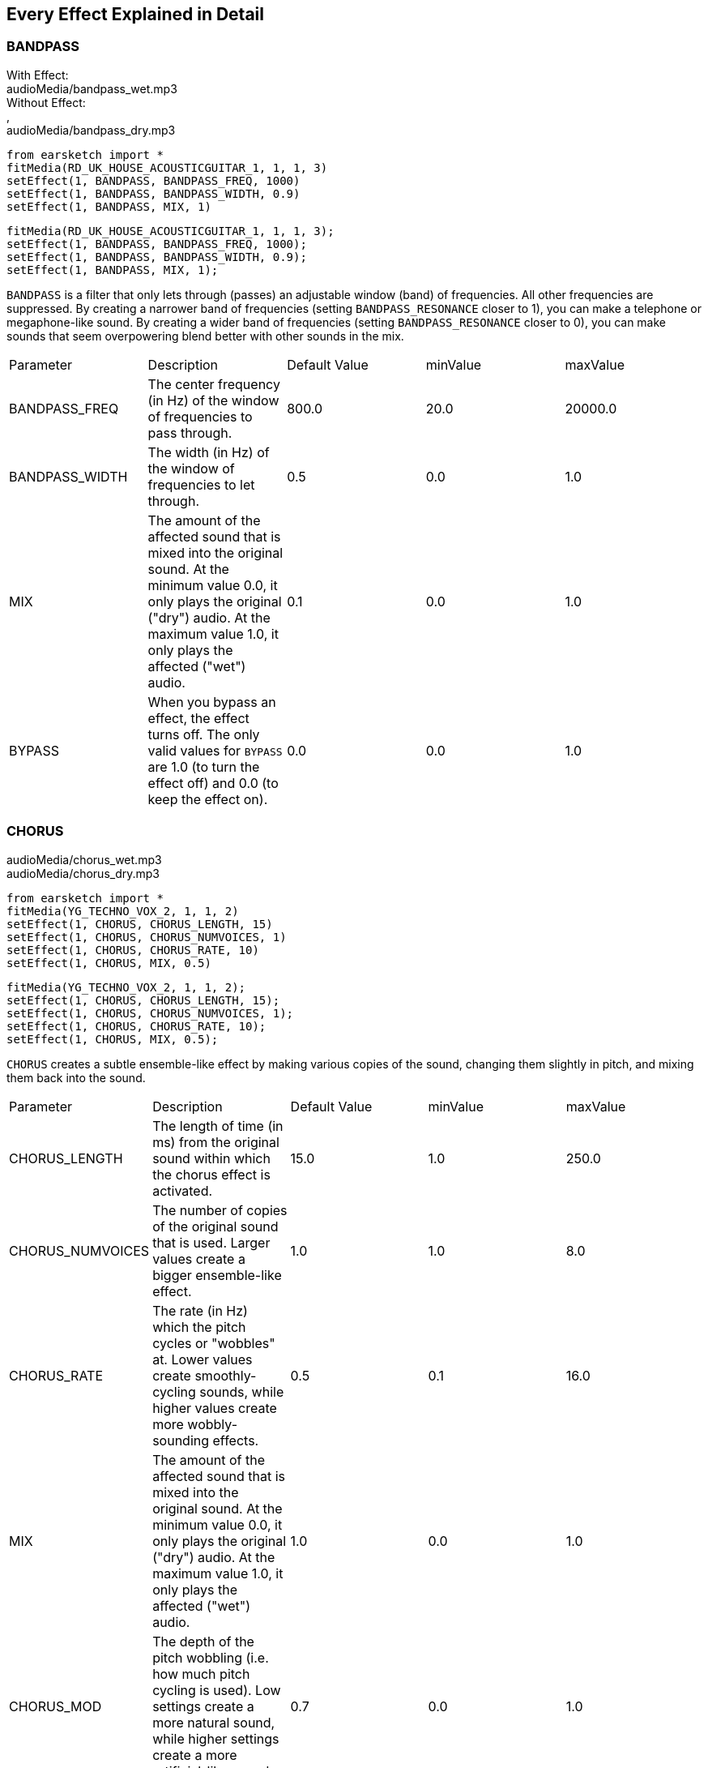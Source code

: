 [[ch_28]]
== Every Effect Explained in Detail
:nofooter:

[[bandpass]]
=== BANDPASS

++++
<div class="effect-examples">
    <div style="audio-label">With Effect:</div>
    <div class="curriculum-mp3">audioMedia/bandpass_wet.mp3</div>
    <div style="audio-label">Without Effect:</div>,
    <div class="curriculum-mp3">audioMedia/bandpass_dry.mp3</div>
</div>
++++

[role="curriculum-python"]
[source,python]
----
from earsketch import *
fitMedia(RD_UK_HOUSE_ACOUSTICGUITAR_1, 1, 1, 3)
setEffect(1, BANDPASS, BANDPASS_FREQ, 1000)
setEffect(1, BANDPASS, BANDPASS_WIDTH, 0.9)
setEffect(1, BANDPASS, MIX, 1)
----

[role="curriculum-javascript"]
[source,javascript]
----
fitMedia(RD_UK_HOUSE_ACOUSTICGUITAR_1, 1, 1, 3);
setEffect(1, BANDPASS, BANDPASS_FREQ, 1000);
setEffect(1, BANDPASS, BANDPASS_WIDTH, 0.9);
setEffect(1, BANDPASS, MIX, 1);
----

`BANDPASS` is a filter that only lets through (passes) an adjustable window (band) of frequencies. All other frequencies are suppressed. By creating a narrower band of frequencies (setting `BANDPASS_RESONANCE` closer to 1), you can make a telephone or megaphone-like sound. By creating a wider band of frequencies (setting `BANDPASS_RESONANCE` closer to 0), you can make sounds that seem overpowering blend better with other sounds in the mix. 

|========================================================================
| Parameter | Description | Default Value | minValue | maxValue
| BANDPASS_FREQ | The center frequency (in Hz) of the window of frequencies to pass through. | 800.0 | 20.0 | 20000.0
| BANDPASS_WIDTH | The width (in Hz) of the window of frequencies to let through. | 0.5 | 0.0 | 1.0
| MIX | The amount of the affected sound that is mixed into the original sound. At the minimum value 0.0, it only plays the original ("dry") audio. At the maximum value 1.0, it only plays the affected ("wet") audio. | 0.1 | 0.0 | 1.0
| BYPASS | When you bypass an effect, the effect turns off. The only valid values for `BYPASS` are 1.0 (to turn the effect off) and 0.0 (to keep the effect on).  | 0.0 | 0.0 | 1.0
|========================================================================

[[chorus]]
=== CHORUS

++++
<div class="curriculum-mp3">audioMedia/chorus_wet.mp3</div>
<div class="curriculum-mp3">audioMedia/chorus_dry.mp3</div>
++++

[role="curriculum-python"]
[source,python]
----
from earsketch import *
fitMedia(YG_TECHNO_VOX_2, 1, 1, 2)
setEffect(1, CHORUS, CHORUS_LENGTH, 15)
setEffect(1, CHORUS, CHORUS_NUMVOICES, 1)
setEffect(1, CHORUS, CHORUS_RATE, 10)
setEffect(1, CHORUS, MIX, 0.5)
----

[role="curriculum-javascript"]
[source,javascript]
----
fitMedia(YG_TECHNO_VOX_2, 1, 1, 2);
setEffect(1, CHORUS, CHORUS_LENGTH, 15);
setEffect(1, CHORUS, CHORUS_NUMVOICES, 1);
setEffect(1, CHORUS, CHORUS_RATE, 10);
setEffect(1, CHORUS, MIX, 0.5);
----

`CHORUS` creates a subtle ensemble-like effect by making various copies of the sound, changing them slightly in pitch, and mixing them back into the sound. 

|========================================================================
| Parameter | Description | Default Value | minValue | maxValue
| CHORUS_LENGTH | The length of time (in ms) from the original sound within which the chorus effect is activated. | 15.0 | 1.0 | 250.0
| CHORUS_NUMVOICES | The number of copies of the original sound that is used. Larger values create a bigger ensemble-like effect. | 1.0 | 1.0 | 8.0
| CHORUS_RATE | The rate (in Hz) which the pitch cycles or "wobbles" at. Lower values create smoothly-cycling sounds, while higher values create more wobbly-sounding effects. | 0.5 | 0.1 | 16.0
| MIX | The amount of the affected sound that is mixed into the original sound. At the minimum value 0.0, it only plays the original ("dry") audio. At the maximum value 1.0, it only plays the affected ("wet") audio. | 1.0 | 0.0 | 1.0
| CHORUS_MOD | The depth of the pitch wobbling (i.e. how much pitch cycling is used). Low settings create a more natural sound, while higher settings create a more artificial-like sound. | 0.7 | 0.0 | 1.0
|========================================================================

[[compressor]]
=== COMPRESSOR

++++
<div class="curriculum-mp3">audioMedia/compressor_wet.mp3</div>
<div class="curriculum-mp3">audioMedia/compressor_dry.mp3</div>
++++

[role="curriculum-python"]
[source,python]
----
from earsketch import *
fitMedia(EIGHT_BIT_ANALOG_DRUM_LOOP_001, 1, 1, 3)
setEffect(1, COMPRESSOR, COMPRESSOR_THRESHOLD, -20)
setEffect(1, COMPRESSOR, COMPRESSOR_RATIO, 10)
----

[role="curriculum-javascript"]
[source,javascript]
----
fitMedia(EIGHT_BIT_ANALOG_DRUM_LOOP_001, 1, 1, 3);
setEffect(1, COMPRESSOR, COMPRESSOR_THRESHOLD, -20);
setEffect(1, COMPRESSOR, COMPRESSOR_RATIO, 10);
----

`COMPRESSOR` reduces the volume of the loudest sections of a sound and amplifies the quietest sections. This creates a smaller dynamic range, which means that the volume of the track stays more constant throughout. 

|========================================================================
| Parameter | Description | Default Value | minValue | maxValue
| COMPRESSOR_THRESHOLD | The amplitude (volume) level (in dB) above which the compressor starts to reduce volume. | -18.0 | -30.0 | 0.0
| COMPRESSOR_RATIO | The amount of specified gain reduction. A ratio of 3:1 means that if the original sound is 3 dB over the threshold, then the affected sound will be 1 dB over the threshold. | 10.0 | 1.0 | 100.0
| BYPASS | When you bypass an effect, the effect turns off. The only valid values for `BYPASS` are 1.0 (to turn the effect off) and 0.0 (to keep the effect on).  | 0.0 | 0.0 | 1.0
|========================================================================

[[delay]]
=== DELAY

++++
<div class="curriculum-mp3">audioMedia/delay_wet.mp3</div>
<div class="curriculum-mp3">audioMedia/delay_dry.mp3</div>
++++

[role="curriculum-python"]
[source,python]
----
from earsketch import *
fitMedia(YG_TECHNO_VOX_2, 1, 1, 3)
setEffect(1, DELAY, DELAY_TIME, 370)
setEffect(1, DELAY, DELAY_FEEDBACK, -3.5)
setEffect(1, DELAY, MIX, 1)
----

[role="curriculum-javascript"]
[source,javascript]
----
fitMedia(YG_TECHNO_VOX_2, 1, 1, 3);
setEffect(1, DELAY, DELAY_TIME, 370);
setEffect(1, DELAY, DELAY_FEEDBACK, -3.5);
setEffect(1, DELAY, MIX, 1);
----

`DELAY` creates a repeated echo of the original sound. It does this by playing the original sound as well as a delayed, quieter version of the original. After this first echo, it plays an echo of the echo (quieter than the first), then an echo of the echo of the echo (even quieter), and so on. If you set the time between each echo (`DELAY_TIME`) to the length of a beat, you can create an interesting rhythmic effect. 

|========================================================================
| Parameter | Description | Default Value | minValue | maxValue
| DELAY_TIME | The time amount in milliseconds (ms) that the original track is delayed, and the time between successive repeats of the delay. | 300.0 | 0.0 | 4000.0
| DELAY_FEEDBACK | The relative amount of repeats that the delay generates. Higher values create more "echoes". Be careful of applying "too much" feedback! | -3.0 | -120.0 | -1.0
| MIX | The amount of the affected sound that is mixed into the original sound. At the minimum value 0.0, it only plays the original ("dry") audio. At the maximum value 1.0, it only plays the affected ("wet") audio. | 0.5 | 0.0 | 1.0
| BYPASS | When you bypass an effect, the effect turns off. The only valid values for `BYPASS` are 1.0 (to turn the effect off) and 0.0 (to keep the effect on).  | 0.0 | 0.0 | 1.0
|========================================================================

[[distortion]]
=== DISTORTION

++++
<div class="curriculum-mp3">audioMedia/distortion_wet.mp3</div>
<div class="curriculum-mp3">audioMedia/distortion_dry.mp3</div>
++++

[role="curriculum-python"]
[source,python]
----
from earsketch import *
fitMedia(RD_UK_HOUSE_ACOUSTICGUITAR_1, 1, 1, 3)
setEffect(1, DISTORTION, DISTO_GAIN, 27)
setEffect(1, DISTORTION, MIX, 1)
----

[role="curriculum-javascript"]
[source,javascript]
----
fitMedia(RD_UK_HOUSE_ACOUSTICGUITAR_1, 1, 1, 3);
setEffect(1, DISTORTION, DISTO_GAIN, 27);
setEffect(1, DISTORTION, MIX, 1);
----

`DISTORTION` adds a dirty, fuzzy, and gritty effect to a sound by overdriving it, which clips the sound wave and adds overtones (higher frequencies related to the original sound). `DISTORTION` is commonly used on electric guitars in rock and grunge music, but you can use it for many different sounds.

|========================================================================
| Parameter | Description | Default Value | minValue | maxValue
| DISTO_GAIN | The amount of overdrive of the original sound. | 20.0 | 0.0 | 50.0
| MIX | The amount of the affected sound that is mixed into the original sound. At the minimum value 0.0, it only plays the original ("dry") audio. At the maximum value 1.0, it only plays the affected ("wet") audio.| 1.0 | 0.0 | 1.0
| BYPASS | When you bypass an effect, the effect turns off. The only valid values for `BYPASS` are 1.0 (to turn the effect off) and 0.0 (to keep the effect on).  | 0.0 | 0.0 | 1.0
|========================================================================

[[eq3band]]
=== EQ3BAND

++++
<div class="curriculum-mp3">audioMedia/eq3band_wet.mp3</div>
<div class="curriculum-mp3">audioMedia/eq3band_dry.mp3</div>
++++

[role="curriculum-python"]
[source,python]
----
from earsketch import *
fitMedia(EIGHT_BIT_ANALOG_DRUM_LOOP_001, 1, 1, 3)
setEffect(1, EQ3BAND, EQ3BAND_LOWGAIN, -15)
setEffect(1, EQ3BAND, EQ3BAND_MIDGAIN, -5)
setEffect(1, EQ3BAND, EQ3BAND_HIGHGAIN, 15)
setEffect(1, EQ3BAND, EQ3BAND_HIGHFREQ, 2000)
setEffect(1, EQ3BAND, MIX, 1)
----

[role="curriculum-javascript"]
[source,javascript]
----
fitMedia(EIGHT_BIT_ANALOG_DRUM_LOOP_001, 1, 1, 3);
setEffect(1, EQ3BAND, EQ3BAND_LOWGAIN, -15);
setEffect(1, EQ3BAND, EQ3BAND_MIDGAIN, -5);
setEffect(1, EQ3BAND, EQ3BAND_HIGHGAIN, 15);
setEffect(1, EQ3BAND, EQ3BAND_HIGHFREQ, 2000);
setEffect(1, EQ3BAND, MIX, 1);
----

`EQ3BAND` is a three-band equalizer, which is a tool used to adjust the volume of three separate frequency ranges in an audio track: bass, midrange, and treble (low, mid, high). EQ is used in music production to get rid of unwanted frequencies, create balance between tracks to get a radio-ready mix, or simply change the "vibe" of a sound. 


|========================================================================
| Parameter | Description | Default Value | minValue | maxValue
| EQ3BAND_LOWGAIN | The gain (in dB) of the low range of frequencies of the EQ. Negative values lower the volume of the low frequencies, while positive values boost them. | 0.0 | -24.0 | 18.0
| EQ3BAND_LOWFREQ | Specifies the highest frequency (in Hz) of the low range. | 200.0 | 20.0 | 20000.0
| EQ3BAND_MIDGAIN | The gain (in dB) of the mid range of frequencies of the EQ. Negative values lower the volume of the mid frequencies, while positive values boost them. | 0.0 | -24.0 | 18.0
| EQ3BAND_MIDFREQ | Specifies the center frequency (in Hz) of the mid range. | 2000.0 | 20.0 | 20000.0
| EQ3BAND_HIGHGAIN | The gain (in dB) of the high range of frequencies of the EQ. Negative values lower the volume of the high frequencies, while positive values boost them. | 0.0 | -24.0 | 18.0
| EQ3BAND_HIGHFREQ | Specifies the cutoff frequency (in Hz) of the high range. | 2000.0 | 20.0 | 20000.0
| MIX | The amount of the affected sound that is mixed into the original sound. At the minimum value 0.0, it only plays the original ("dry") audio. At the maximum value 1.0, it only plays the affected ("wet") audio. | 1.0 | 0.0 | 1.0
| BYPASS | When you bypass an effect, the effect turns off. The only valid values for `BYPASS` are 1.0 (to turn the effect off) and 0.0 (to keep the effect on).  | 0.0 | 0.0 | 1.0
|========================================================================

[[filter]]
=== FILTER

++++
<div class="curriculum-mp3">audioMedia/filter_wet.mp3</div>
<div class="curriculum-mp3">audioMedia/filter_dry.mp3</div>
++++

[role="curriculum-python"]
[source,python]
----
from earsketch import *
fitMedia(EIGHT_BIT_ANALOG_DRUM_LOOP_001, 1, 1, 3)
setEffect(1, FILTER, FILTER_FREQ, 20, 1, 4000, 3)
setEffect(1, FILTER, FILTER_RESONANCE, 0.9)
setEffect(1, FILTER, MIX, 1)
----

[role="curriculum-javascript"]
[source,javascript]
----
fitMedia(EIGHT_BIT_ANALOG_DRUM_LOOP_001, 1, 1, 3);
setEffect(1, FILTER, FILTER_FREQ, 20, 1, 4000, 3);
setEffect(1, FILTER, FILTER_RESONANCE, 0.9);
setEffect(1, FILTER, MIX, 1);
----

`FILTER` can soften, darken, or add depth to sound. It does this by applying a low-pass filter which lowers the volume of high frequencies. 

|========================================================================
| Parameter | Description | Default Value | minValue | maxValue
| FILTER_FREQ | The cutoff frequency (Hz), which means that all frequencies higher than this value are rolled-off (become lower and lower in volume the higher they are from this value). | 1000.0 | 20.0 | 20000.0
| FILTER_RESONANCE | The amount of amplification of a narrow band of frequencies around the current `FILTER_FREQ` level. Higher values create a more vibrant, ringing sound around the cutoff frequency. | 0.8 | 0.0 | 1.0
| MIX | The amount of the affected sound that is mixed into the original sound. At the minimum value 0.0, it only plays the original ("dry") audio. At the maximum value 1.0, it only plays the affected ("wet") audio. | 1.0 | 0.0 | 1.0
| BYPASS | When you bypass an effect, the effect turns off. The only valid values for `BYPASS` are 1.0 (to turn the effect off) and 0.0 (to keep the effect on).  | 0.0 | 0.0 | 1.0
|========================================================================

[[flanger]]
=== FLANGER

++++
<div class="curriculum-mp3">audioMedia/flanger_wet.mp3</div>
<div class="curriculum-mp3">audioMedia/flanger_dry.mp3</div>
++++

[role="curriculum-python"]
[source,python]
----
from earsketch import *
fitMedia(YG_TECHNO_VOX_2,1,1,2)
setEffect(1, FLANGER, FLANGER_LENGTH, 10)
setEffect(1, FLANGER, FLANGER_FEEDBACK, -5)
setEffect(1, FLANGER, FLANGER_RATE, 20)
setEffect(1, FLANGER, MIX, 1)
----

[role="curriculum-javascript"]
[source,javascript]
----
fitMedia(YG_TECHNO_VOX_2,1,1,2);
setEffect(1, FLANGER, FLANGER_LENGTH, 10);
setEffect(1, FLANGER, FLANGER_FEEDBACK, -5);
setEffect(1, FLANGER, FLANGER_RATE, 20);
setEffect(1, FLANGER, MIX, 1);
----

`FLANGER` creates a "whoosh"-like effect by making various copies of the sound, adjusting their delay time very slightly, and then mixing them back into the original sound. At extreme values of parameter settings, `FLANGER` produces more artificial and "robot-like" sounds. 

|========================================================================
| Parameter | Description | Default Value | minValue | maxValue
| FLANGER_LENGTH | The length of delay time (in ms) from the original sound within which the flanger effect is activated. | 6.0 | 0.0 | 200.0
| FLANGER_FEEDBACK | The amount (in dB) that the affected sound is "fed back" into the effect. Higher values create more artificial-like sounds. | -50.0 | -80.0 | -1.0
| FLANGER_RATE | The rate (in Hz) which the pitch cycles or "whooshes" at. Lower values create more smoothly-cycling sounds, while higher values create more whooshing-sounding effects and sonic artifacts. | 0.6 | 0.001 | 100.0
| MIX | The amount of the affected sound that is mixed into the original sound. At the minimum value 0.0, it only plays the original ("dry") audio. At the maximum value 1.0, it only plays the affected ("wet") audio. | 1.0 | 0.0 | 1.0
| BYPASS | When you bypass an effect, the effect turns off. The only valid values for `BYPASS` are 1.0 (to turn the effect off) and 0.0 (to keep the effect on).  | 0.0 | 0.0 | 1.0
|========================================================================

[[pan]]
=== PAN

++++
<div class="curriculum-mp3">audioMedia/pan_wet.mp3</div>
<div class="curriculum-mp3">audioMedia/pan_dry.mp3</div>
++++

[role="curriculum-python"]
[source,python]
----
from earsketch import *
fitMedia(RD_UK_HOUSE_ACOUSTICGUITAR_1, 1, 1, 3)
setEffect(1, PAN, LEFT_RIGHT, -100, 1.5, 100, 2.5)
----

[role="curriculum-javascript"]
[source,javascript]
----
fitMedia(RD_UK_HOUSE_ACOUSTICGUITAR_1, 1, 1, 3);
setEffect(1, PAN, LEFT_RIGHT, -100, 1.5, 100, 2.5);
----

`PAN` affects the mix between the left and right audio channels. If you are wearing headphones, adjusting `PAN` changes how much of the sound you hear in your left ear versus the right. 

|========================================================================
| Parameter | Description | Default Value | minValue | maxValue
| LEFT_RIGHT | Specifies the left/right location of the original sound within the stereo field (0.0 is center, -100.0 is fully left, 100.0 is fully right). | 0.0 | -100.0 | 100.0
| BYPASS | When you bypass an effect, the effect turns off. The only valid values for `BYPASS` are 1.0 (to turn the effect off) and 0.0 (to keep the effect on).  | 0.0 | 0.0 | 1.0
|========================================================================

[[phaser]]
=== PHASER

++++
<div class="curriculum-mp3">audioMedia/phaser_wet.mp3</div>
<div class="curriculum-mp3">audioMedia/phaser_dry.mp3</div>
++++

[role="curriculum-python"]
[source,python]
----
from earsketch import *
fitMedia(RD_UK_HOUSE_ACOUSTICGUITAR_1, 1, 1, 3)
setEffect(1, PHASER, PHASER_RATE, 0.7)
setEffect(1, PHASER, PHASER_RANGEMIN, 440)
setEffect(1, PHASER, PHASER_RANGEMIN, 1600)
setEffect(1, PHASER, PHASER_FEEDBACK, -2)
setEffect(1, PHASER, MIX, 1)
----

[role="curriculum-javascript"]
[source,javascript]
----
fitMedia(RD_UK_HOUSE_ACOUSTICGUITAR_1, 1, 1, 3);
setEffect(1, PHASER, PHASER_RATE, 0.7);
setEffect(1, PHASER, PHASER_RANGEMIN, 440);
setEffect(1, PHASER, PHASER_RANGEMIN, 1600);
setEffect(1, PHASER, PHASER_FEEDBACK, -2);
setEffect(1, PHASER, MIX, 1);
----

`PHASER` creates a sweeping-sounding effect by making a copy of the original sound, delaying it slightly, and playing it against the original. When this happens, some of the frequencies in the original sound and the copy temporarily cancel each other out by going "in and out of phase" with each other. 

|========================================================================
| Parameter | Description | Default Value | minValue | maxValue
| PHASER_RATE | The rate (in Hz) that the slight delay time changes back and forth. Lower values create more smoothly-cycling sounds, while higher values create more robotic-sounding effects and sonic artifacts. | 0.5 | 0.0 | 10.0
| PHASER_RANGEMIN | The low value (in Hz) of the affected frequency range. | 440.0 | 40.0 | 20000.0
| PHASER_RANGEMAX | The high value (in Hz) of the affected frequency range. | 1600.0 | 40.0 | 20000.0
| PHASER_FEEDBACK | The amount that the affected sound is "fed back" into the effect. Higher values create more artificial-like sounds. | -3.0 | -120.0 | -1.0
| MIX | The amount of the affected sound that is mixed into the original sound. At the minimum value 0.0, it only plays the original ("dry") audio. At the maximum value 1.0, it only plays the affected ("wet") audio. | 1.0 | 0.0 | 1.0
| BYPASS | When you bypass an effect, the effect turns off. The only valid values for `BYPASS` are 1.0 (to turn the effect off) and 0.0 (to keep the effect on).  | 0.0 | 0.0 | 1.0
|========================================================================

[[pitchshift]]
=== PITCHSHIFT

++++
<div class="curriculum-mp3">audioMedia/pitchshift_wet.mp3</div>
<div class="curriculum-mp3">audioMedia/pitchshift_dry.mp3</div>
++++

[role="curriculum-python"]
[source,python]
----
from earsketch import *
fitMedia(YG_TECHNO_VOX_2, 1, 1, 2)
setEffect(1, PITCHSHIFT, PITCHSHIFT_SHIFT, -10)
----

[role="curriculum-javascript"]
[source,javascript]
----
fitMedia(YG_TECHNO_VOX_2, 1, 1, 2);
setEffect(1, PITCHSHIFT, PITCHSHIFT_SHIFT, -10);
----

`PITCHSHIFT` raises or lowers the pitch of a sound. It can be helpful for making multiple tracks sound better together or for adding dissonance.  

|========================================================================
| Parameter | Description | Default Value | minValue | maxValue
| PITCHSHIFT_SHIFT | Specifies the amount to adjust the pitch of the original sound in semitones (and fractions of a semitone, given by values after the decimal point). 12 semitones equal 1 octave. | 0.0 | -12.0 | 12.0
| BYPASS | When you bypass an effect, the effect turns off. The only valid values for `BYPASS` are 1.0 (to turn the effect off) and 0.0 (to keep the effect on).  | 0.0 | 0.0 | 1.0
|========================================================================

[[reverb]]
=== REVERB

++++
<div class="curriculum-mp3">audioMedia/reverb_wet.mp3</div>
<div class="curriculum-mp3">audioMedia/reverb_dry.mp3</div>
++++

[role="curriculum-python"]
[source,python]
----
from earsketch import *
fitMedia(EIGHT_BIT_ANALOG_DRUM_LOOP_001, 1, 1, 3)
setEffect(1, REVERB, REVERB_TIME, 2000)
setEffect(1, REVERB, REVERB_DAMPFREQ, 18000)
setEffect(1, REVERB, MIX, 0.5)
----

[role="curriculum-javascript"]
[source,javascript]
----
fitMedia(EIGHT_BIT_ANALOG_DRUM_LOOP_001, 1, 1, 3);
setEffect(1, REVERB, REVERB_TIME, 2000);
setEffect(1, REVERB, REVERB_DAMPFREQ, 18000);
setEffect(1, REVERB, MIX, 0.5);
----

`REVERB` adds a slowly decaying ambience to a sound, making it sound denser, dreamier, or as if it was recorded in a smaller or larger room than it actually was. 

|========================================================================
| Parameter | Description | Default Value | minValue | maxValue
| REVERB_TIME | The decaying time of the ambiance in milliseconds (ms). When modulating REVERB_TIME over time using automation curve, due to the nature of convolution-based reverb, the value is updated only at every quarter note (time=0.25) in a "stair-case" manner from the starting point of the automation. (You will, however, hardly notice that.) | 1500.0 | 100.0 | 4000.0
| REVERB_DAMPFREQ | The cutoff frequency (in Hz) of the lowpass filter applied to the ambiance. The lower the value, the darker the reverberation will sound. | 10000.0 | 200.0 | 18000.0
| MIX | The amount of the affected sound that is mixed into the original sound. At the minimum value 0.0, it only plays the original ("dry") audio. At the maximum value 1.0, it only plays the affected ("wet") audio. | 0.3 | 0.0 | 1.0
| BYPASS | When you bypass an effect, the effect turns off. The only valid values for `BYPASS` are 1.0 (to turn the effect off) and 0.0 (to keep the effect on).  | 0.0 | 0.0 | 1.0
|========================================================================

[[ringmod]]
=== RINGMOD

++++
<div class="curriculum-mp3">audioMedia/ringmod_wet.mp3</div>
<div class="curriculum-mp3">audioMedia/ringmod_dry.mp3</div>
++++

[role="curriculum-python"]
[source,python]
----
from earsketch import *
ffitMedia(YG_TECHNO_VOX_2, 1, 1, 2)
setEffect(1, RINGMOD, RINGMOD_MODFREQ, 100)
setEffect(1, RINGMOD, RINGMOD_FEEDBACK, 80)
setEffect(1, RINGMOD, MIX, 1)
----

[role="curriculum-javascript"]
[source,javascript]
----
fitMedia(YG_TECHNO_VOX_2, 1, 1, 2);
setEffect(1, RINGMOD, RINGMOD_MODFREQ, 100);
setEffect(1, RINGMOD, RINGMOD_FEEDBACK, 80);
setEffect(1, RINGMOD, MIX, 1);
----

`RINGMOD` creates many different artificial-sounding effects by multiplying the signals from the original and a pure sine wave (which sounds like a tuning fork). Some parameter settings will produce effects similar to ones used in old science fiction movies.

|========================================================================
| Parameter | Description | Default Value | minValue | maxValue
| RINGMOD_MODFREQ | The frequency (in Hz) of the sine wave oscillator that is being multiplied into your original sound. | 40.0 | 0.0 | 100.0
| RINGMOD_FEEDBACK | The amount of affected sound that is fed-back into the effect. High values create more robotic-type sounds and sonic artifacts. | 0.0 | 0.0 | 100.0
| MIX | The amount of the affected sound that is mixed into the original sound. At the minimum value 0.0, it only plays the original ("dry") audio. At the maximum value 1.0, it only plays the affected ("wet") audio. | 1.0 | 0.0 | 1.0
| BYPASS | When you bypass an effect, the effect turns off. The only valid values for `BYPASS` are 1.0 (to turn the effect off) and 0.0 (to keep the effect on).  | 0.0 | 0.0 | 1.0
|========================================================================

[[tremolo]]
=== TREMOLO

++++
<div class="curriculum-mp3">audioMedia/tremolo_wet.mp3</div>
<div class="curriculum-mp3">audioMedia/tremolo_dry.mp3</div>
++++

[role="curriculum-python"]
[source,python]
----
from earsketch import *
fitMedia(RD_UK_HOUSE_ACOUSTICGUITAR_1, 1, 1, 3)
setEffect(1, TREMOLO, TREMOLO_FREQ, 7.5)
setEffect(1, TREMOLO, TREMOLO_AMOUNT, -10)
setEffect(1, TREMOLO, MIX, 1)
----

[role="curriculum-javascript"]
[source,javascript]
----
fitMedia(RD_UK_HOUSE_ACOUSTICGUITAR_1, 1, 1, 3);
setEffect(1, TREMOLO, TREMOLO_FREQ, 7.5);
setEffect(1, TREMOLO, TREMOLO_AMOUNT, -10);
setEffect(1, TREMOLO, MIX, 1);
----

`TREMOLO` produces a wobbly-sounding effect by quickly changing the volume of the sound back and forth. 

|========================================================================
| Parameter | Description | Default Value | minValue | maxValue
| TREMOLO_FREQ | The rate (in Hz) that the volume is changed back and forth. | 4.0 | 0.0 | 100.0
| TREMOLO_AMOUNT | The amount (in dB) that the volume changes back and forth over during each cycle. | -6.0 | -60.0 | 0.0
| MIX | The amount of the affected sound that is mixed into the original sound. At the minimum value 0.0, it only plays the original ("dry") audio. At the maximum value 1.0, it only plays the affected ("wet") audio. | 1.0 | 0.0 | 1.0
| BYPASS | When you bypass an effect, the effect turns off. The only valid values for `BYPASS` are 1.0 (to turn the effect off) and 0.0 (to keep the effect on).  | 0.0 | 0.0 | 1.0
|========================================================================

[[volume]]
=== VOLUME

++++
<div class="curriculum-mp3">audioMedia/volume_wet.mp3</div>
<div class="curriculum-mp3">audioMedia/volume_dry.mp3</div>
++++

[role="curriculum-python"]
[source,python]
----
from earsketch import *
fitMedia(EIGHT_BIT_ANALOG_DRUM_LOOP_001, 1, 1, 3)
setEffect(1, VOLUME, GAIN, -55, 1, 0, 3)
----

[role="curriculum-javascript"]
[source,javascript]
----
fitMedia(EIGHT_BIT_ANALOG_DRUM_LOOP_001, 1, 1, 3);
setEffect(1, VOLUME, GAIN, -55, 1, 0, 3);
----

`VOLUME` allows you to change the loudness of a sound.

|========================================================================
| Parameter | Description | Default Value | minValue | maxValue
| GAIN | Specifies the output volume level of the original sound. | 0.0 | -60.0 | 12.0
| BYPASS | When you bypass an effect, the effect turns off. The only valid values for `BYPASS` are 1.0 (to turn the effect off) and 0.0 (to keep the effect on).  | 0.0 | 0.0 | 1.0
|========================================================================

[[wah]]
=== WAH

++++
<div class="curriculum-mp3">audioMedia/wah_wet.mp3</div>
<div class="curriculum-mp3">audioMedia/wah_dry.mp3</div>
++++

[role="curriculum-python"]
[source,python]
----
from earsketch import *
fitMedia(RD_UK_HOUSE_ACOUSTICGUITAR_1, 1, 1, 3)
setEffect(1, WAH, WAH_POSITION,0,1,0.5,2)
setEffect(1, WAH, WAH_POSITION,0,2,0.5,3)
setEffect(1, WAH, MIX, 1)
----

[role="curriculum-javascript"]
[source,javascript]
----
fitMedia(RD_UK_HOUSE_ACOUSTICGUITAR_1, 1, 1, 3);
setEffect(1, WAH, WAH_POSITION,0,1,0.5,2);
setEffect(1, WAH, WAH_POSITION,0,2,0.5,3);
setEffect(1, WAH, MIX, 1);
----

`WAH` can make the sound mimic someone saying "Wah Wah" when the `WAH_POSITION` parameter is changed over time using the setEffect() function. It is a resonant bandpass filter, which means it lowers the volume of high and low frequencies while boosting a narrow window of frequencies in the middle.

|========================================================================
| Parameter | Description | Default Value | minValue | maxValue
| WAH_POSITION | The center frequency of the boosted fixed-width frequency range. | 0.0 | 0.0 | 1.0
| MIX | The amount of the affected sound that is mixed into the original sound. At the minimum value 0.0, it only plays the original ("dry") audio. At the maximum value 1.0, it only plays the affected ("wet") audio. | 1.0 | 0.0 | 1.0
| BYPASS | When you bypass an effect, the effect turns off. The only valid values for `BYPASS` are 1.0 (to turn the effect off) and 0.0 (to keep the effect on).  | 0.0 | 0.0 | 1.0
|========================================================================

